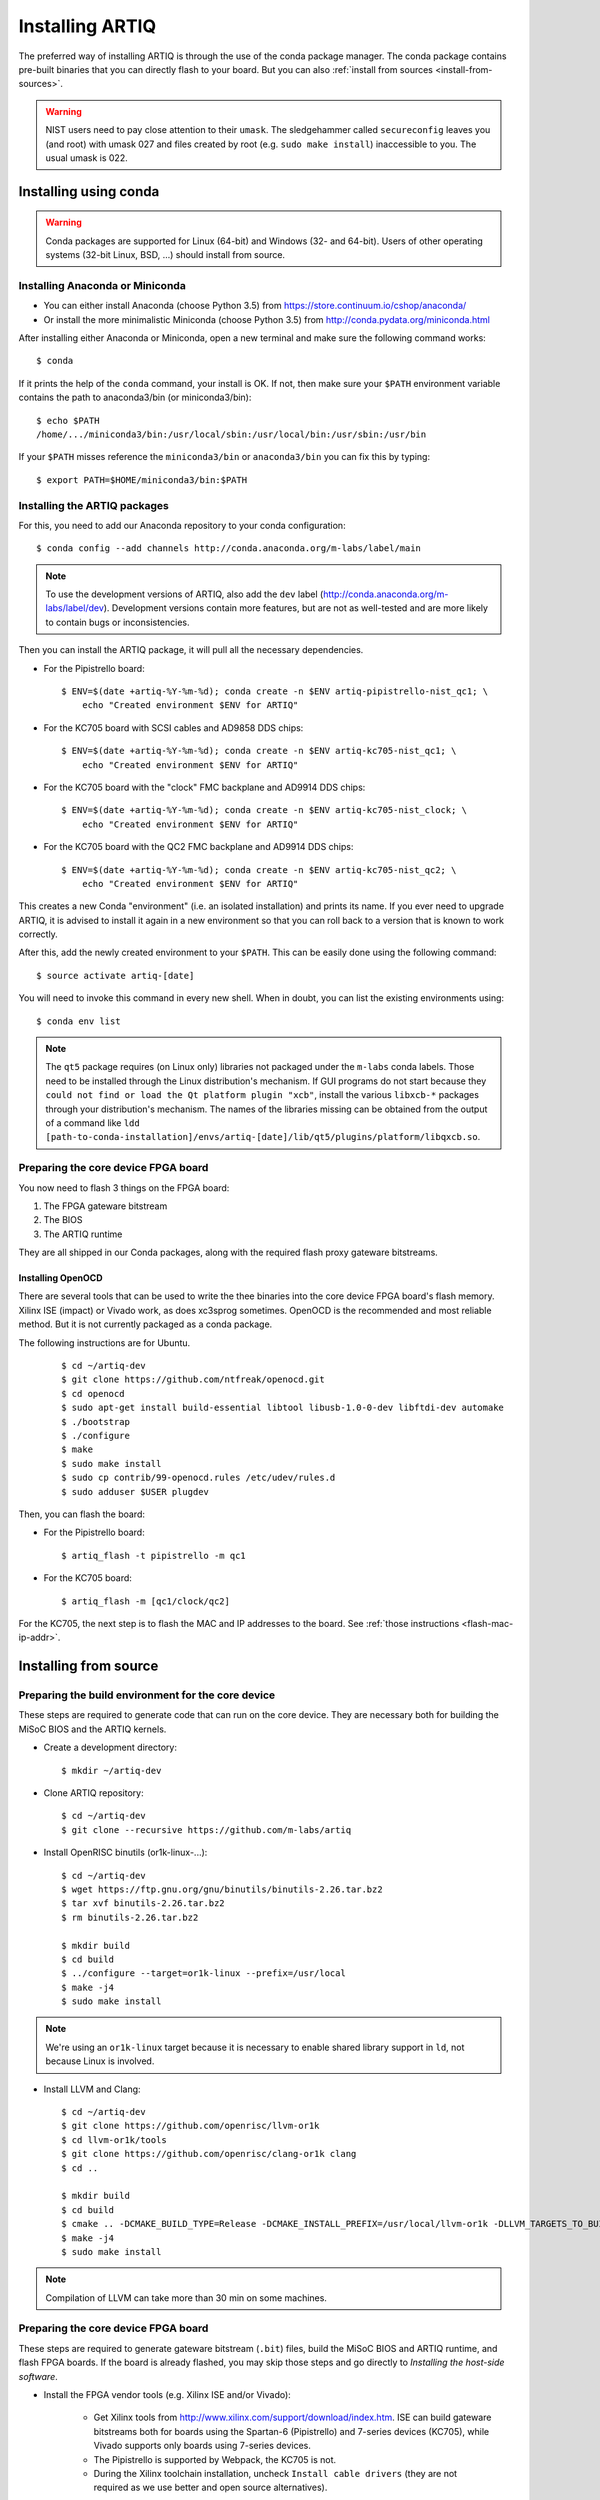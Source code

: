 Installing ARTIQ
================

The preferred way of installing ARTIQ is through the use of the conda package manager.
The conda package contains pre-built binaries that you can directly flash to your board.
But you can also :ref:`install from sources <install-from-sources>`.

.. warning::
    NIST users need to pay close attention to their ``umask``. The sledgehammer
    called ``secureconfig`` leaves you (and root) with umask 027 and files
    created by root (e.g. ``sudo make install``) inaccessible to you.
    The usual umask is 022.

Installing using conda
----------------------

.. warning::
    Conda packages are supported for Linux (64-bit) and Windows (32- and 64-bit). Users of other
    operating systems (32-bit Linux, BSD, ...) should install from source.


Installing Anaconda or Miniconda
^^^^^^^^^^^^^^^^^^^^^^^^^^^^^^^^

* You can either install Anaconda (choose Python 3.5) from https://store.continuum.io/cshop/anaconda/

* Or install the more minimalistic Miniconda (choose Python 3.5) from http://conda.pydata.org/miniconda.html

After installing either Anaconda or Miniconda, open a new terminal and make sure the following command works::

    $ conda

If it prints the help of the ``conda`` command, your install is OK.
If not, then make sure your ``$PATH`` environment variable contains the path to anaconda3/bin (or miniconda3/bin)::

    $ echo $PATH
    /home/.../miniconda3/bin:/usr/local/sbin:/usr/local/bin:/usr/sbin:/usr/bin

If your ``$PATH`` misses reference the ``miniconda3/bin`` or ``anaconda3/bin`` you can fix this by typing::

    $ export PATH=$HOME/miniconda3/bin:$PATH

Installing the ARTIQ packages
^^^^^^^^^^^^^^^^^^^^^^^^^^^^^

For this, you need to add our Anaconda repository to your conda configuration::

    $ conda config --add channels http://conda.anaconda.org/m-labs/label/main

.. note::
    To use the development versions of ARTIQ, also add the ``dev`` label (http://conda.anaconda.org/m-labs/label/dev).
    Development versions contain more features, but are not as well-tested and are more likely to contain bugs or inconsistencies.

Then you can install the ARTIQ package, it will pull all the necessary dependencies.

* For the Pipistrello board::

    $ ENV=$(date +artiq-%Y-%m-%d); conda create -n $ENV artiq-pipistrello-nist_qc1; \
        echo "Created environment $ENV for ARTIQ"

* For the KC705 board with SCSI cables and AD9858 DDS chips::

    $ ENV=$(date +artiq-%Y-%m-%d); conda create -n $ENV artiq-kc705-nist_qc1; \
        echo "Created environment $ENV for ARTIQ"

* For the KC705 board with the "clock" FMC backplane and AD9914 DDS chips::

    $ ENV=$(date +artiq-%Y-%m-%d); conda create -n $ENV artiq-kc705-nist_clock; \
        echo "Created environment $ENV for ARTIQ"

* For the KC705 board with the QC2 FMC backplane and AD9914 DDS chips::

    $ ENV=$(date +artiq-%Y-%m-%d); conda create -n $ENV artiq-kc705-nist_qc2; \
        echo "Created environment $ENV for ARTIQ"

This creates a new Conda "environment" (i.e. an isolated installation) and prints its name.
If you ever need to upgrade ARTIQ, it is advised to install it again
in a new environment so that you can roll back to a version that is known to
work correctly.

After this, add the newly created environment to your ``$PATH``. This can be easily
done using the following command::

    $ source activate artiq-[date]

You will need to invoke this command in every new shell. When in doubt, you can list
the existing environments using::

    $ conda env list

.. note::
    The ``qt5`` package requires (on Linux only) libraries not packaged under the ``m-labs`` conda labels.
    Those need to be installed through the Linux distribution's mechanism.
    If GUI programs do not start because they ``could not find or load the Qt platform plugin "xcb"``, install the various ``libxcb-*`` packages through your distribution's mechanism.
    The names of the libraries missing can be obtained from the output of a command like ``ldd [path-to-conda-installation]/envs/artiq-[date]/lib/qt5/plugins/platform/libqxcb.so``.

Preparing the core device FPGA board
^^^^^^^^^^^^^^^^^^^^^^^^^^^^^^^^^^^^

You now need to flash 3 things on the FPGA board:

1. The FPGA gateware bitstream
2. The BIOS
3. The ARTIQ runtime

They are all shipped in our Conda packages, along with the required flash proxy gateware bitstreams.

.. _install-openocd:

Installing OpenOCD
..................

There are several tools that can be used to write the thee binaries into
the core device FPGA board's flash memory. Xilinx ISE (impact) or Vivado work, as does xc3sprog
sometimes. OpenOCD is the recommended and most reliable method. But
it is not currently packaged as a conda package.

The following instructions are for Ubuntu.

    ::

        $ cd ~/artiq-dev
        $ git clone https://github.com/ntfreak/openocd.git
        $ cd openocd
        $ sudo apt-get install build-essential libtool libusb-1.0-0-dev libftdi-dev automake
        $ ./bootstrap
        $ ./configure
        $ make
        $ sudo make install
        $ sudo cp contrib/99-openocd.rules /etc/udev/rules.d
        $ sudo adduser $USER plugdev



Then, you can flash the board:

* For the Pipistrello board::

    $ artiq_flash -t pipistrello -m qc1

* For the KC705 board::

    $ artiq_flash -m [qc1/clock/qc2]

For the KC705, the next step is to flash the MAC and IP addresses to the board. See :ref:`those instructions <flash-mac-ip-addr>`.

.. _install-from-sources:

Installing from source
----------------------

Preparing the build environment for the core device
^^^^^^^^^^^^^^^^^^^^^^^^^^^^^^^^^^^^^^^^^^^^^^^^^^^

These steps are required to generate code that can run on the core
device. They are necessary both for building the MiSoC BIOS
and the ARTIQ kernels.

* Create a development directory: ::

        $ mkdir ~/artiq-dev

* Clone ARTIQ repository: ::

        $ cd ~/artiq-dev
        $ git clone --recursive https://github.com/m-labs/artiq

* Install OpenRISC binutils (or1k-linux-...): ::

        $ cd ~/artiq-dev
        $ wget https://ftp.gnu.org/gnu/binutils/binutils-2.26.tar.bz2
        $ tar xvf binutils-2.26.tar.bz2
        $ rm binutils-2.26.tar.bz2

        $ mkdir build
        $ cd build
        $ ../configure --target=or1k-linux --prefix=/usr/local
        $ make -j4
        $ sudo make install

.. note::
    We're using an ``or1k-linux`` target because it is necessary to enable
    shared library support in ``ld``, not because Linux is involved.

* Install LLVM and Clang: ::

        $ cd ~/artiq-dev
        $ git clone https://github.com/openrisc/llvm-or1k
        $ cd llvm-or1k/tools
        $ git clone https://github.com/openrisc/clang-or1k clang
        $ cd ..

        $ mkdir build
        $ cd build
        $ cmake .. -DCMAKE_BUILD_TYPE=Release -DCMAKE_INSTALL_PREFIX=/usr/local/llvm-or1k -DLLVM_TARGETS_TO_BUILD="OR1K;X86" -DLLVM_ENABLE_ASSERTIONS=ON
        $ make -j4
        $ sudo make install

.. note::
    Compilation of LLVM can take more than 30 min on some machines.

Preparing the core device FPGA board
^^^^^^^^^^^^^^^^^^^^^^^^^^^^^^^^^^^^

These steps are required to generate gateware bitstream (``.bit``) files, build the MiSoC BIOS and ARTIQ runtime, and flash FPGA boards. If the board is already flashed, you may skip those steps and go directly to `Installing the host-side software`.

* Install the FPGA vendor tools (e.g. Xilinx ISE and/or Vivado):

    * Get Xilinx tools from http://www.xilinx.com/support/download/index.htm. ISE can build gateware bitstreams both for boards using the Spartan-6 (Pipistrello) and 7-series devices (KC705), while Vivado supports only boards using 7-series devices.

    * The Pipistrello is supported by Webpack, the KC705 is not.

    * During the Xilinx toolchain installation, uncheck ``Install cable drivers`` (they are not required as we use better and open source alternatives).

* Install Migen: ::

        $ cd ~/artiq-dev
        $ git clone https://github.com/m-labs/migen
        $ cd migen
        $ python3.5 setup.py develop --user

.. note::
    The options ``develop`` and ``--user`` are for setup.py to install Migen in ``~/.local/lib/python3.5``.

.. _install-flash-proxy:

* Install the required flash proxy gateware bitstreams:

    The purpose of the flash proxy gateware bitstream is to give programming software fast JTAG access to the flash connected to the FPGA.

    * Pipistrello and KC705:

        ::

            $ cd ~/artiq-dev
            $ wget https://raw.githubusercontent.com/jordens/bscan_spi_bitstreams/master/bscan_spi_xc7k325t.bit
            $ wget https://raw.githubusercontent.com/jordens/bscan_spi_bitstreams/master/bscan_spi_xc6slx45.bit

        Then move both files ``~/artiq-dev/bscan_spi_xc6slx45.bit`` and ``~/artiq-dev/bscan_spi_xc7k325t.bit`` to ``~/.migen``, ``/usr/local/share/migen``, or ``/usr/share/migen``.

* :ref:`Download and install OpenOCD <install-openocd>`.

* Download and install MiSoC: ::

        $ cd ~/artiq-dev
        $ git clone --recursive https://github.com/m-labs/misoc
        $ cd misoc
        $ python3.5 setup.py develop --user

* Download and install ARTIQ: ::

        $ cd ~/artiq-dev
        $ git clone --recursive https://github.com/m-labs/artiq
        $ cd artiq
        $ python3.5 setup.py develop --user

.. note::
    If you have any trouble during ARTIQ setup about ``pygit2`` installation,
    refer to the section dealing with
    :ref:`installing the host-side software <installing-the-host-side-software>`.


* Build the gateware bitstream, BIOS and runtime by running:
    ::

        $ cd ~/artiq-dev
        $ export PATH=/usr/local/llvm-or1k/bin:$PATH

    .. note:: Make sure that ``/usr/local/llvm-or1k/bin`` is first in your ``PATH``, so that the ``clang`` command you just built is found instead of the system one, if any.

    * For Pipistrello::

        $ python3.5 -m artiq.gateware.targets.pipistrello

    * For KC705::

        $ python3.5 -m artiq.gateware.targets.kc705 -H qc1  # or qc2

* Then, gather the binaries and flash them: ::

        $ mkdir binaries
        $ cp misoc_nist_qcX_<board>/gateware/top.bit binaries
        $ cp misoc_nist_qcX_<board>/software/bios/bios.bin binaries
        $ cp misoc_nist_qcX_<board>/software/runtime/runtime.fbi binaries
        $ cd binaries
        $ artiq_flash -d . -t <board>

.. note:: The `-t` option specifies the board your are targeting. Available options are ``kc705`` and ``pipistrello``.

* Check that the board boots by running a serial terminal program (you may need to press its FPGA reconfiguration button or power-cycle it to load the gateware bitstream that was newly written into the flash): ::

        $ flterm /dev/ttyUSB1
        MiSoC BIOS   http://m-labs.hk
        [...]
        Booting from flash...
        Loading xxxxx bytes from flash...
        Executing booted program.
        ARTIQ runtime built <date/time>

.. note:: flterm is part of MiSoC. If you installed MiSoC with ``setup.py develop --user``, the flterm launcher is in ``~/.local/bin``.

The communication parameters are 115200 8-N-1. Ensure that your user has access
to the serial device (``sudo adduser $USER dialout`` assuming standard setup).

.. _installing-the-host-side-software:

Installing the host-side software
^^^^^^^^^^^^^^^^^^^^^^^^^^^^^^^^^

* Install the llvmlite Python bindings: ::

        $ cd ~/artiq-dev
        $ git clone https://github.com/m-labs/llvmlite
        $ cd llvmlite
        $ git checkout artiq
        $ LLVM_CONFIG=/usr/local/llvm-or1k/bin/llvm-config python3.5 setup.py install --user

* Install ARTIQ: ::

        $ cd ~/artiq-dev
        $ git clone --recursive https://github.com/m-labs/artiq # if not already done
        $ cd artiq
        $ python3.5 setup.py develop --user

.. note::
    If you have any trouble during ARTIQ setup about ``pygit2`` installation,
    you can install it by using ``pip``:

    On Ubuntu 14.04::

        $ python3.5 `which pip3` install --user pygit2==0.19.1

    On Ubuntu 14.10::

        $ python3.5 `which pip3` install --user pygit2==0.20.3

    On Ubuntu 15.04 and 15.10::

        $ python3.5 `which pip3` install --user pygit2==0.22.1

    The rationale behind this is that pygit2 and libgit2 must have the same
    major.minor version numbers.

    See http://www.pygit2.org/install.html#version-numbers

* Build the documentation: ::

        $ cd ~/artiq-dev/artiq/doc/manual
        $ make html

Configuring the core device
---------------------------

This should be done after either installation method (conda or source).

.. _flash-mac-ip-addr:

* Set the MAC and IP address in the :ref:`core device configuration flash storage <core-device-flash-storage>`:

    * You can either set it by generating a flash storage image and then flash it: ::

        $ artiq_mkfs flash_storage.img -s mac xx:xx:xx:xx:xx:xx -s ip xx.xx.xx.xx
        $ artiq_flash -f flash_storage.img proxy storage start

    * Or you can set it via the runtime test mode command line

        * Boot the board.

        * Quickly run flterm (in ``path/to/misoc/tools``) to access the serial console.

        * If you weren't quick enough to see anything in the serial console, press the reset button.

        * Wait for "Press 't' to enter test mode..." to appear and hit the ``t`` key.

        * Enter the following commands (which will erase the flash storage content).

            ::

                test> fserase
                test> fswrite ip xx.xx.xx.xx
                test> fswrite mac xx:xx:xx:xx:xx:xx

        * Then reboot.

        You should see something like this in the serial console: ::

            $ ./tools/flterm --port /dev/ttyUSB1
            [FLTERM] Starting...

            MiSoC BIOS   http://m-labs.hk
            (c) Copyright 2007-2014 Sebastien Bourdeauducq
            [...]
            Press 't' to enter test mode...
            Entering test mode.
            test> fserase
            test> fswrite ip 192.168.10.2
            test> fswrite mac 11:22:33:44:55:66

.. note:: The reset button of the KC705 board is the "CPU_RST" labeled button.
.. warning:: Both those instructions will result in the flash storage being wiped out. However you can use the test mode to change the IP/MAC without erasing everything if you skip the "fserase" command.

* (optional) Flash the idle kernel

The idle kernel is the kernel (some piece of code running on the core device) which the core device runs whenever it is not connected to a PC via ethernet.
This kernel is therefore stored in the :ref:`core device configuration flash storage <core-device-flash-storage>`.
To flash the idle kernel:

        * Compile the idle experiment:
                The idle experiment's ``run()`` method must be a kernel: it must be decorated with the ``@kernel`` decorator (see :ref:`next topic <connecting-to-the-core-device>` for more information about kernels).

                Since the core device is not connected to the PC, RPCs (calling Python code running on the PC from the kernel) are forbidden in the idle experiment.
                ::

                $ artiq_compile idle.py

        * Write it into the core device configuration flash storage: ::

                $ artiq_coreconfig write -f idle_kernel idle.elf

.. note:: You can find more information about how to use the ``artiq_coreconfig`` utility on the :ref:`Utilities <core-device-configuration-tool>` page.

* (optional) Flash the startup kernel

The startup kernel is executed once when the core device powers up. It should initialize DDSes, set up TTL directions, etc. Proceed as with the idle kernel, but using the ``startup_kernel`` key in ``artiq_coreconfig``.

* (optional) Select the startup clock

The core device may use either an external clock signal or its internal clock. This clock can be switched dynamically after the PC is connected using the ``external_clock`` parameter of the core device driver; however, one may want to select the clock at power-up so that it is used for the startup and idle kernels. Use one of these commands: ::

    $ artiq_coreconfig write -s startup_clock i  # internal clock (default)
    $ artiq_coreconfig write -s startup_clock e  # external clock
